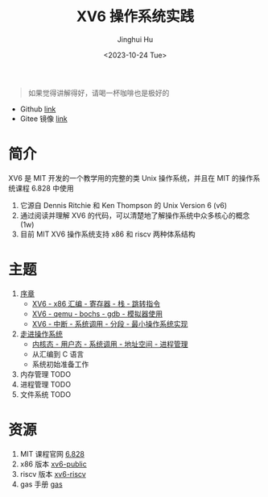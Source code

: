 #+TITLE: XV6 操作系统实践
#+AUTHOR: Jinghui Hu
#+EMAIL: hujinghui@buaa.edu.cn
#+DATE: <2023-10-24 Tue>
#+STARTUP: overview num indent

#+BEGIN_QUOTE
如果觉得讲解得好，请喝一杯咖啡也是极好的
#+END_QUOTE

[[file:img/pay.jpg]]

- Github [[https://github.com/Jeanhwea/xv6-course][link]]
- Gitee 镜像 [[https://gitee.com/jeanhwea/course-xv6][link]]

* 简介

XV6 是 MIT 开发的一个教学用的完整的类 Unix 操作系统，并且在 MIT 的操作系统课程
6.828 中使用
1. 它源自 Dennis Ritchie 和 Ken Thompson 的 Unix Version 6 (v6)
2. 通过阅读并理解 XV6 的代码，可以清楚地了解操作系统中众多核心的概念 (1w)
3. 目前 MIT XV6 操作系统支持 x86 和 riscv 两种体系结构

* 主题
1. [[file:01-prelude.org][序章]]
   - [[https://www.bilibili.com/video/BV1cw411z7Ro][XV6 - x86 汇编 - 寄存器 - 栈 - 跳转指令]]
   - [[https://www.bilibili.com/video/BV1me411R7MN][XV6 - qemu - bochs - gdb - 模拟器使用]]
   - [[https://www.bilibili.com/video/BV1Fe411975E][XV6 - 中断 - 系统调用 - 分段 - 最小操作系统实现]]
2. [[file:02-system-startup.org][走进操作系统]]
   - [[https://www.bilibili.com/video/BV1vu4y1h7mR/][内核态 - 用户态 - 系统调用 - 地址空间 - 进程管理]]
   - 从汇编到 C 语言
   - 系统初始准备工作
3. 内存管理 TODO
4. 进程管理 TODO
5. 文件系统 TODO

* 资源
1. MIT 课程官网 [[https://pdos.csail.mit.edu/6.828/][6.828]]
2. x86 版本 [[https://github.com/mit-pdos/xv6-public][xv6-public]]
3. riscv 版本 [[https://github.com/mit-pdos/xv6-riscv][xv6-riscv]]
4. gas 手册 [[https://sourceware.org/binutils/docs/as/index.html][gas]]
